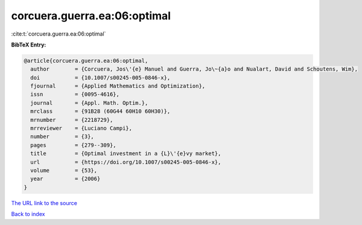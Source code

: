 corcuera.guerra.ea:06:optimal
=============================

:cite:t:`corcuera.guerra.ea:06:optimal`

**BibTeX Entry:**

.. code-block:: bibtex

   @article{corcuera.guerra.ea:06:optimal,
     author        = {Corcuera, Jos\'{e} Manuel and Guerra, Jo\~{a}o and Nualart, David and Schoutens, Wim},
     doi           = {10.1007/s00245-005-0846-x},
     fjournal      = {Applied Mathematics and Optimization},
     issn          = {0095-4616},
     journal       = {Appl. Math. Optim.},
     mrclass       = {91B28 (60G44 60H10 60H30)},
     mrnumber      = {2218729},
     mrreviewer    = {Luciano Campi},
     number        = {3},
     pages         = {279--309},
     title         = {Optimal investment in a {L}\'{e}vy market},
     url           = {https://doi.org/10.1007/s00245-005-0846-x},
     volume        = {53},
     year          = {2006}
   }
`The URL link to the source <https://doi.org/10.1007/s00245-005-0846-x>`_


`Back to index <../By-Cite-Keys.html>`_

